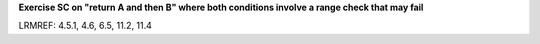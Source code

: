**Exercise SC on "return A and then B" where both conditions involve a range check that may fail**

LRMREF: 4.5.1, 4.6, 6.5, 11.2, 11.4
